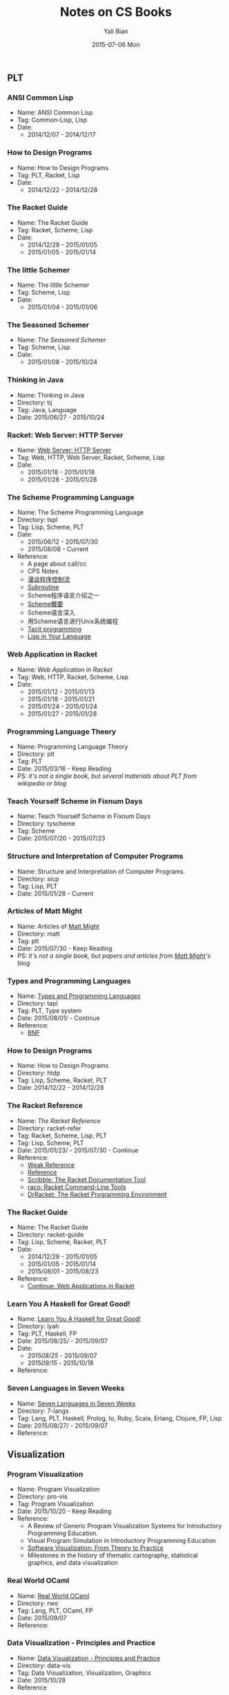 #+TITLE:       Notes on CS Books
#+AUTHOR:      Yali Bian
#+EMAIL:       byl.lisp@gmail.com
#+DATE:        2015-07-06 Mon


** PLT
*** ANSI Common Lisp

   + Name: ANSI Common Lisp
   + Tag: Common-Lisp, Lisp
   + Date:
     - 2014/12/07 - 2014/12/17

*** How to Design Programs

   + Name: How to Design Programs
   + Tag: PLT, Racket, Lisp
   + Date:
     - 2014/12/22 - 2014/12/28

*** The Racket Guide

   + Name: The Racket Guide
   + Tag: Racket, Scheme, Lisp
   + Date:
     - 2014/12/29 - 2015/01/05
     - 2015/01/05 - 2015/01/14

*** The little Schemer

   + Name: The little Schemer
   + Tag: Scheme, Lisp
   + Date:
     - 2015/01/04 - 2015/01/06

*** The Seasoned Schemer

   + Name: [[www.ccs.neu.edu/home/matthias/BTSS][The Seasoned Schemer]]
   + Tag: Scheme, Lisp
   + Date:
     - 2015/01/08 - 2015/10/24

*** Thinking in Java

   + Name: Thinking in Java
   + Directory: tij
   + Tag: Java, Language
   + Date: 2015/06/27 - 2015/10/24

*** Racket: Web Server: HTTP Server

  + Name: [[http://docs.racket-lang.org/web-server-internal/index.html][Web Server: HTTP Server]]
  + Tag: Web, HTTP, Web Server, Racket, Scheme, Lisp
  + Date:
    - 2015/01/18 - 2015/01/18
    - 2015/01/28 - 2015/01/28

*** The Scheme Programming Language

   + Name: The Scheme Programming Language
   + Directory: tspl
   + Tag: Lisp, Scheme, PLT
   + Date:
     - 2015/06/12 - 2015/07/30
     - 2015/08/08 - Current
   + Reference:
     - A page about call/cc
     - CPS Notes
     - [[http://martin-liu.github.io/#!/article/7][漫谈程序控制流]]
     - [[https://en.wikipedia.org/wiki/Subroutine][Subroutine]]
     - Scheme程序语言介绍之一
     - [[http://www.ibm.com/developerworks/cn/linux/l-schm/index1.html][Scheme概要]]
     - Scheme语言深入
     - 用Scheme语言进行Unix系统编程
     - [[https://en.wikipedia.org/wiki/Tacit_programming][Tacit programming]]
     - [[http://danthedev.com/2015/09/09/lisp-in-your-language/][Lisp in Your Language]]

*** Web Application in Racket

   + Name: [[docs.racket-lang.org/web-server/][Web Application in Racket]]
   + Tag: Web, HTTP, Racket, Scheme, Lisp
   + Date:
     - 2015/01/12 - 2015/01/13
     - 2015/01/18 - 2015/01/21
     - 2015/01/24 - 2015/01/24
     - 2015/01/27 - 2015/01/28

*** Programming Language Theory

   + Name: Programming Language Theory
   + Directory: plt
   + Tag: PLT
   + Date: 2015/03/16 - Keep Reading
   + PS: /it's not a single book, but several materials about PLT from wikipedia or blog/

*** Teach Yourself Scheme in Fixnum Days

   + Name: Teach Yourself Scheme in Fixnum Days
   + Directory: tyscheme
   + Tag: Scheme
   + Date: 2015/07/20 - 2015/07/23

*** Structure and Interpretation of Computer Programs

   + Name: Structure and Interpretation of Computer Programs.
   + Directory: sicp
   + Tag: Lisp, PLT
   + Date: 2015/01/28 - Current

*** Articles of Matt Might

   + Name: Articles of [[http://matt.might.net][Matt Might]]
   + Directory: matt
   + Tag: plt
   + Date: 2015/07/30 - Keep Reading
   + PS: /it's not a single book, but papers and articles from [[http://matt.might.net/][Matt Might]]'s blog/

*** Types and Programming Languages

   + Name: [[https://www.cis.upenn.edu/~bcpierce/tapl/][Types and Programming Languages]]
   + Directory: tapl
   + Tag: PLT, Type system
   + Date: 2015/08/01/ - Continue
   + Reference:
     - [[https://en.wikipedia.org/wiki/Backus%E2%80%93Naur_Form][BNF]]

*** How to Design Programs

   + Name: How to Design Programs
   + Directory: htdp
   + Tag: Lisp, Scheme, Racket, PLT
   + Date: 2014/12/22 - 2014/12/28

*** The Racket Reference

   + Name: [[docs.racket-lang.org/reference/][The Racket Reference]]
   + Directory: racket-refer
   + Tag: Racket, Scheme, Lisp, PLT
   + Tag: Lisp, Scheme, PLT
   + Date: 2015/01/23/ - 2015/07/30 - Continue
   + Reference:
     - [[https://en.wikipedia.org/wiki/Weak_reference][Weak Reference]]
     - [[https://en.wikipedia.org/wiki/Reference_(computer_science)][Reference]]
     - [[http://docs.racket-lang.org/scribble][Scribble: The Racket Documentation Tool]]
     - [[http://docs.racket-lang.org/raco][raco: Racket Command-Line Tools]]
     - [[http://docs.racket-lang.org/drracket][DrRacket: The Racket Programming Environment]]

*** The Racket Guide

   + Name: The Racket Guide
   + Directory: racket-guide
   + Tag: Lisp, Scheme, Racket, PLT
   + Date:
     - 2014/12/29 - 2015/01/05
     - 2015/01/05 - 2015/01/14
     - 2015/08/01 - 2015/08/23
   + Reference:
     - [[http://docs.racket-lang.org/continue/index.html][Continue: Web Applications in Racket]]

*** Learn You A Haskell for Great Good!

   + Name: [[http://book.douban.com/subject/25803388/][Learn You A Haskell for Great Good!]]
   + Directory: lyah
   + Tag: PLT, Haskell, FP
   + Date: 2015/08/25/ - 2015/09/07
   + Date:
     - 2015/08/25/ - 2015/09/07
     - 2015/09/15/ - 2015/10/18
   + Reference:

*** Seven Languages in Seven Weeks

   + Name: [[https://pragprog.com/book/btlang/seven-languages-in-seven-weeks][Seven Languages in Seven Weeks]]
   + Directory: 7-langs
   + Tag: Lang, PLT, Haskell, Prolog, Io, Ruby, Scala, Erlang, Clojure, FP, Lisp
   + Date: 2015/08/27/ - 2015/09/07
   + Reference:

** Visualization
*** Program Visualization

   + Name: Program Visualization
   + Directory: pro-vis
   + Tag: Program Visualization
   + Date: 2015/10/20 - Keep Reading
   + Reference:
     - A Review of Generic Program Visualization Systems for Introductory Programming Education.
     - Visual Program Simulation in Introductory Programming Education
     - [[http://www.amazon.com/gp/product/8184898045][Software Visualization: From Theory to Practice]]
     - Milestones in the history of thematic cartography, statistical graphics, and data visualization

*** Real World OCaml

   + Name: [[http://www.amazon.com/Real-World-OCaml-Functional-programming/dp/144932391X][Real World OCaml]]
   + Directory: rwo
   + Tag: Lang, PLT, OCaml, FP
   + Date: 2015/09/07
   + Reference:

*** Data Visualization - Principles and Practice

   + Name:  [[http://www.cs.rug.nl/svcg/DataVisualizationBook/DataVisualizationBook][Data Visualization - Principles and Practice]]
   + Directory: data-vis
   + Tag: Data Visualization, Visualization, Graphics
   + Date: 2015/10/28
   + Reference

*** Visualization Analysis and Design

   + Name:  [[http://www.cs.ubc.ca/~tmm/vadbook/][Visualization Analysis and Design]]
   + Directory: datavis/VAD/
   + Tag: Data Visualization, Visualization, Graphics
   + Date: 2015/12/17
   + Reference

*** Thinking in UML

   + Name: [[http://book.douban.com/subject/10549583/][Thinking in UML]]
   + Directory: uml
   + Tag: Visualization, UML, OOP
   + Date: 2015/08/21/ - 2015/08/25
   + Reference:
     - [[http://www.ibm.com/developerworks/cn/rational/r-mda/][模型驱动体系结构介绍]]

*** The Elements Of Uml 2.0 Style

   + Name: [[http://www.cambridge.org/us/academic/subjects/computer-science/software-engineering-and-development/elements-uml-20-style][The Elements Of Uml 2.0 Style]]
   + Directory: uml
   + Tag: Visualization, UML, OOP
   + Date: 2015/08/21/ - 2015/08/25
   + Reference:
     - 统一建模语言UML

** Web
*** HTTP: The Definitive Guide

   + Name: [[http://shop.oreilly.com/product/9781565925090.do#][HTTP: The Definitive Guide]]
   + Tag: HTTP, Internet
   + Date:
     - 2015/01/07 - 2015/01/18

*** Web Development with Node and Express: Leveraging the JavaScript Stack

   + Name: [[http://www.amazon.com/Web-Development-Node-Express-Leveraging/dp/1491949309][Web Development with Node and Express: Leveraging the JavaScript Stack]]
   + Directory: node.js
   + Tag: Node.js, JavaScript, Express
   + Date: 2015/10/07 - 2015/10/14
   + Reference:

** Other
*** How Program Works

   + Name: [[http://www.amazon.co.jp/dp/4822283151][How Program Works]]
   + Directory: hpw
   + Tag: CS, Lang
   + Date: 2015/10/06 - 2015/10/08
   + Reference:

*** Code Complete

   + Name: [[http://www.amazon.com/gp/product/0735619670][Code Complete]]
   + Directory: cc2e
   + Tag: Software Construction
   + Date: 2015/10/24
   + Reference

*** 10PL

   + Name: [[https://github.com/nuprl/10PL][10 papers that all PhD students in programming languages ought to know, for some value of 10]]
   + Directory: 10pl
   + Tag: Programming Languages
   + Date: 2015/10/18 - Keep Reading
   + Intro:
     10 papers that all PhD students in programming languages ought to know, for some value of 10
     - What
       Programming language researchers investigate the analysis, design, implementation, and evaluation of programming languages. Our goal is that the papers come from all of these areas.
     - Why
       A paper makes it on this list if one of us proposes the paper and none of the others disagrees.
       A paper may make it on the list if it is a milestone in the intellectual history of programming languages, if it is a good paper, and if its ideas are still good today.
       A paper may make it on the list if it covers an area particularly well.
       A paper may make it on the list if a PhD student in PL should know about this topic---even if it is outside of the confines of PL.
   + Reference:

     - Type systems
       L. Cardelli. Type systems. Handbook of Computer Science and Engineering, 1997, 2208-2236. [[http://lucacardelli.name/papers/typesystems.pdf][URL]]
     - Compiler
       C. Chambers and D. Ungar. Customization: Optimizing Compiler Technology for SELF, a Dynamically-typed Object-oriented Programming Language. PLDI 1989, 146--160. [[http://dl.acm.org/citation.cfm?id=74831][URL]]
     - Axiomatic Basis
       C.A.R. Hoare. An axiomatic basis for computer programming. Communications of the ACM, 1969, 12(10), 576-–580. [[http://dl.acm.org/citation.cfm?id=363259][URL]]
     - Program Languages
       P.J. Landin. The next 700 programming languages. Communications of the ACM, 1966, 9(3), 157--166. [[http://dl.acm.org/citation.cfm?id=365257][URL]]
     - Lambda-Calculus
       G.D. Plotkin. Call-by-name, call-by-value, and the λ-calculus. Theoretical Computer Science 1 (1975), 125--159. [[http://homepages.inf.ed.ac.uk/gdp/publications/cbn_cbv_lambda.pdf][URL]]
     - Type Structure
       J.C. Reynolds. Three approaches to type structure. Theory and Practice of Software Development, 1985, 97--138. [[http://link.springer.com/chapter/10.1007%2F3-540-15198-2_7][URL]]
     - Algol
       J.W. Backus et al. P. Naur (ed). The report on the algorithmic language Algol 60. Communications of the ACM, 1963, 6(1), 1--17. [[http://dl.acm.org/citation.cfm?id=366193.366201&coll=DL&dl=ACM&CFID=553200397&CFTOKEN=50185488][URL]]
     - Programming Language
       K.E. Ivarson. A Programming Language. John Wiley & Son's. 1962. [[http://www.jsoftware.com/papers/APL.html][URL]]
     - Distributed System
       L. Lamport. Time, clocks, and the ordering of events in a distributed system. Communications of the ACM, 1978, 21(7), 558--565.
     - Symbolic Expressions
       J. McCarthy. Recursive functions of symbolic expressions and their computation by machine, part I. Communications of the ACM, 1960, 3(4), 184--195 [[http://dl.acm.org/citation.cfm?id=367199][URL]]

*** One Two Three... Infinity

   + Name: [[http://www.amazon.com/One-Two-Three-Infinity-Speculations/dp/0486256642][One Two Three... Infinity]]
   + Date:
     - 2014/12/22 - Present
   + Tag: Math
*** The Annotated Turing: A Guided Tour Through Alan Turing's Historic Paper on Computability and the Turing Machine

   + Name: [[http://www.amazon.com/Annotated-Turing-Through-Historic-Computability/dp/0470229055/][The Annotated Turing: A Guided Tour Through Alan Turing's Historic Paper on Computability and the Turing Machine]]
   + Tag:  Computation, Turing
   + Date:
     - 2015/01/03 - Present

*** Go To: The Story of the Math Majors, Bridge Players, Engineers, Chess Wizards, Maverick Scientists, and Iconoclasts

   + Name: [[http://www.amazon.com/Engineers-Scientists-Iconoclasts---Programmers-Revolution/dp/0465042260/ref=sr_1_1?ie=UTF8&qid=1320204968&sr=8-1][Go To: The Story of the Math Majors, Bridge Players, Engineers, Chess Wizards, Maverick Scientists and Iconoclasts--The Programmers Who Created the Software Revolution]]
   + Directory: None
   + Tag: CS, History, Hack, Lang
   + Date: 2015/10/05 - 2015/10/06
   + Reference:

*** Mastering Emacs

   + Name: [[https://www.masteringemacs.org/book][Mastering Emacs]]
   + Directory: node.js
   + Tag: Node.js, JavaScript, Express
   + Date: 2015/10/14 - Present
   + Reference:
